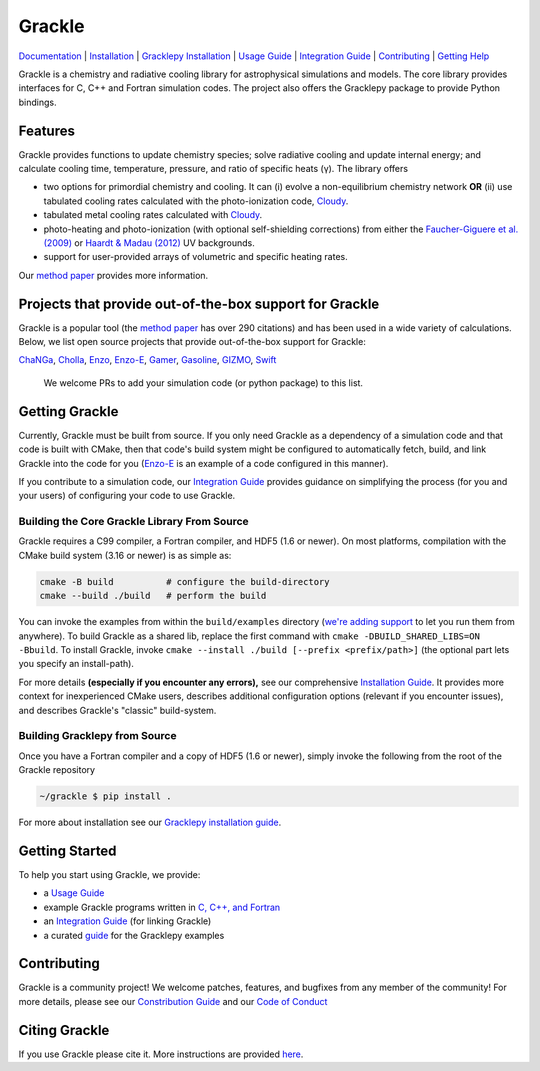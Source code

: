 Grackle
=======


.. image:: https://img.shields.io/badge/Users-List-lightgrey.svg
   :target: https://groups.google.com/forum/#!forum/grackle-cooling-users

.. image:: https://circleci.com/gh/grackle-project/grackle/tree/main.svg?style=svg
   :target: https://circleci.com/gh/grackle-project/grackle/tree/main

.. image:: https://readthedocs.org/projects/grackle/badge/?version=latest
   :target: https://grackle.readthedocs.io/en/latest/?badge=latest)

`Documentation <https://grackle.readthedocs.io/en/latest/>`__ |
`Installation <https://grackle.readthedocs.io/en/latest/Installation.html>`__ |
`Gracklepy Installation <https://grackle.readthedocs.io/en/latest/Python.html>`__ |
`Usage Guide <https://grackle.readthedocs.io/en/latest/Interaction.html>`__ |
`Integration Guide <https://grackle.readthedocs.io/en/latest/Integration.html>`__ |
`Contributing <https://grackle.readthedocs.io/en/latest/Contributing.html>`__ |
`Getting Help <https://grackle.readthedocs.io/en/latest/Help.html>`__

.. COMMENT:  README-MAIN-BODY-START-ANCHOR

Grackle is a chemistry and radiative cooling library for astrophysical simulations and models.
The core library provides interfaces for C, C++ and Fortran simulation codes.
The project also offers the Gracklepy package to provide Python bindings.

Features
--------

Grackle provides functions to update chemistry species; solve radiative
cooling and update internal energy; and calculate cooling time, temperature,
pressure, and ratio of specific heats (γ).
The library offers

- two options for primordial chemistry and cooling. It can (i) evolve a non-equilibrium chemistry network  **OR** (ii) use tabulated cooling rates calculated with the photo-ionization code, `Cloudy <http://nublado.org>`__.

- tabulated metal cooling rates calculated with `Cloudy <http://nublado.org>`__.

- photo-heating and photo-ionization (with optional self-shielding corrections) from either the `Faucher-Giguere et al. (2009) <http://adsabs.harvard.edu/abs/2009ApJ...703.1416F>`__ or `Haardt & Madau (2012) <http://adsabs.harvard.edu/abs/2012ApJ...746..125H>`__ UV backgrounds.

- support for user-provided arrays of volumetric and specific heating rates.

Our `method paper <http://adsabs.harvard.edu/abs/2017MNRAS.466.2217S>`__ provides more information.

Projects that provide out-of-the-box support for Grackle
--------------------------------------------------------

Grackle is a popular tool (the `method paper <http://adsabs.harvard.edu/abs/2017MNRAS.466.2217S>`__ has over 290 citations) and has been used in a wide variety of calculations.
Below, we list open source projects that provide out-of-the-box support for Grackle:

`ChaNGa <https://github.com/N-BodyShop/changa>`__,
`Cholla <https://github.com/cholla-hydro/cholla>`__,
`Enzo <https://enzo-project.org/>`__,
`Enzo-E <https://enzo-e.readthedocs.io/en/latest/>`__,
`Gamer <https://github.com/gamer-project/gamer>`__,
`Gasoline <https://github.com/N-BodyShop/gasoline>`__,
`GIZMO <http://www.tapir.caltech.edu/~phopkins/Site/GIZMO.html>`__,
`Swift <https://github.com/SWIFTSIM/SWIFT>`__

   We welcome PRs to add your simulation code (or python package) to this list.

Getting Grackle
---------------

Currently, Grackle must be built from source.
If you only need Grackle as a dependency of a simulation code and that code is built with CMake, then that code's build system might be configured to automatically fetch, build, and link Grackle into the code for you (`Enzo-E <https://enzo-e.readthedocs.io/en/latest/>`__ is an example of a code configured in this manner).

If you contribute to a simulation code, our `Integration Guide <https://grackle.readthedocs.io/en/latest/Integration.html>`__ provides guidance on simplifying the process (for you and your users) of configuring your code to use Grackle.

Building the Core Grackle Library From Source
~~~~~~~~~~~~~~~~~~~~~~~~~~~~~~~~~~~~~~~~~~~~~

Grackle requires a C99 compiler, a Fortran compiler, and HDF5 (1.6 or newer).
On most platforms, compilation with the CMake build system (3.16 or newer) is as simple as:

.. code-block:: shell-session

   cmake -B build          # configure the build-directory
   cmake --build ./build   # perform the build

You can invoke the examples from within the ``build/examples`` directory (`we're adding support <https://github.com/grackle-project/grackle/pull/246>`__ to let you run them from anywhere).
To build Grackle as a shared lib, replace the first command with ``cmake -DBUILD_SHARED_LIBS=ON -Bbuild``.
To install Grackle, invoke ``cmake --install ./build [--prefix <prefix/path>]`` (the optional part lets you specify an install-path).

For more details **(especially if you encounter any errors),** see our comprehensive `Installation Guide <https://grackle.readthedocs.io/en/latest/Installation.html>`__.
It provides more context for inexperienced CMake users, describes additional configuration options (relevant if you encounter issues), and describes Grackle's "classic" build-system.

Building Gracklepy from Source
~~~~~~~~~~~~~~~~~~~~~~~~~~~~~~

Once you have a Fortran compiler and a copy of HDF5 (1.6 or newer), simply invoke the following from the root of the Grackle repository

.. code-block:: shell-session

   ~/grackle $ pip install .

For more about installation see our `Gracklepy installation guide <https://grackle.readthedocs.io/en/latest/Python.html>`__.

Getting Started
---------------

To help you start using Grackle, we provide:

- a `Usage Guide <https://grackle.readthedocs.io/en/latest/Interaction.html>`__
- example Grackle programs written in `C, C++, and Fortran <https://github.com/grackle-project/grackle/tree/main/src/example>`__
- an `Integration Guide <https://grackle.readthedocs.io/en/latest/Integration.html>`__ (for linking Grackle)
- a curated `guide <https://grackle.readthedocs.io/en/latest/Python.html#running-the-example-scripts>`__ for the Gracklepy examples

Contributing
------------

Grackle is a community project!
We welcome patches, features, and bugfixes from any member of the community!
For more details, please see our `Constribution Guide <https://grackle.readthedocs.io/en/latest/Contributing.html>`__ and our `Code of Conduct <https://grackle.readthedocs.io/en/latest/Conduct.html>`__

Citing Grackle
--------------

If you use Grackle please cite it.
More instructions are provided `here <https://grackle.readthedocs.io/en/latest/Citing.html>`__.
